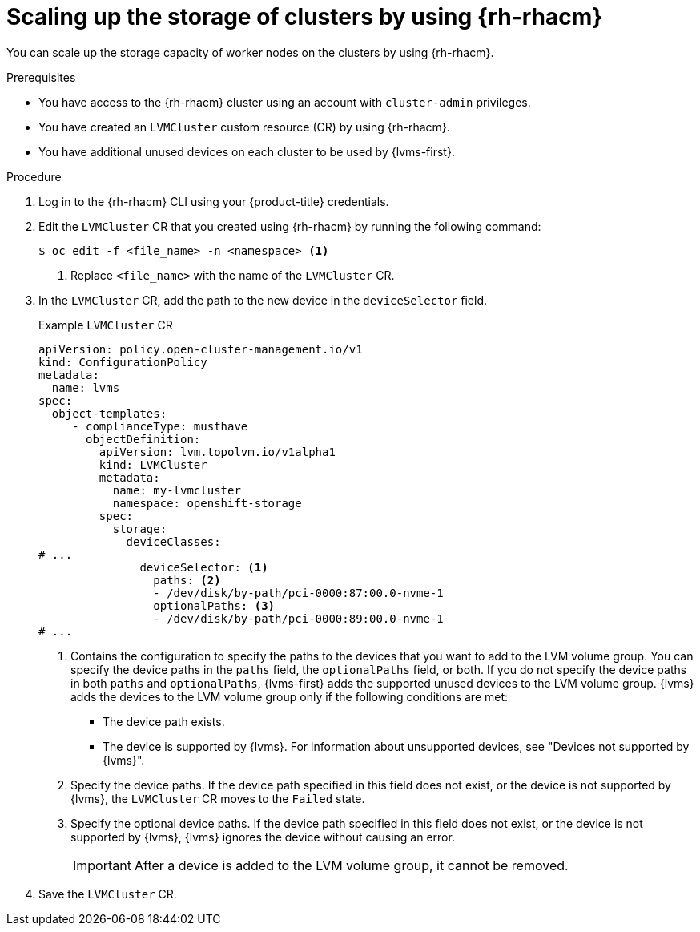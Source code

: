 // Module included in the following assemblies:
//
// storage/persistent_storage/persistent_storage_local/persistent-storage-using-lvms.adoc

:_mod-docs-content-type: PROCEDURE
[id="lvms-scaling-storage-of-clusters-using-rhacm_{context}"]
= Scaling up the storage of clusters by using {rh-rhacm}

You can scale up the storage capacity of worker nodes on the clusters by using {rh-rhacm}.

.Prerequisites

* You have access to the {rh-rhacm} cluster using an account with `cluster-admin` privileges.
* You have created an `LVMCluster` custom resource (CR) by using {rh-rhacm}.
* You have additional unused devices on each cluster to be used by {lvms-first}.

.Procedure

. Log in to the {rh-rhacm} CLI using your {product-title} credentials.
. Edit the `LVMCluster` CR that you created using {rh-rhacm} by running the following command:
+
[source,terminal]
----
$ oc edit -f <file_name> -n <namespace> <1>
----
<1> Replace `<file_name>` with the name of the `LVMCluster` CR.

. In the `LVMCluster` CR, add the path to the new device in the `deviceSelector` field.
+
.Example `LVMCluster` CR
[source,yaml]
----
apiVersion: policy.open-cluster-management.io/v1
kind: ConfigurationPolicy
metadata:
  name: lvms
spec:
  object-templates:
     - complianceType: musthave
       objectDefinition:
         apiVersion: lvm.topolvm.io/v1alpha1
         kind: LVMCluster
         metadata:
           name: my-lvmcluster
           namespace: openshift-storage
         spec:
           storage:
             deviceClasses:
# ...
               deviceSelector: <1>
                 paths: <2>
                 - /dev/disk/by-path/pci-0000:87:00.0-nvme-1
                 optionalPaths: <3>
                 - /dev/disk/by-path/pci-0000:89:00.0-nvme-1
# ...
----
<1> Contains the configuration to specify the paths to the devices that you want to add to the LVM volume group.
You can specify the device paths in the `paths` field, the `optionalPaths` field, or both. If you do not specify the device paths in both `paths` and `optionalPaths`, {lvms-first} adds the supported unused devices to the LVM volume group. {lvms} adds the devices to the LVM volume group only if the following conditions are met:
* The device path exists.
* The device is supported by {lvms}. For information about unsupported devices, see "Devices not supported by {lvms}".
<2> Specify the device paths. If the device path specified in this field does not exist, or the device is not supported by {lvms}, the `LVMCluster` CR moves to the `Failed` state.
<3> Specify the optional device paths. If the device path specified in this field does not exist, or the device is not supported by {lvms}, {lvms} ignores the device without causing an error. 
+
[IMPORTANT]
====
After a device is added to the LVM volume group, it cannot be removed.
====

. Save the `LVMCluster` CR.
